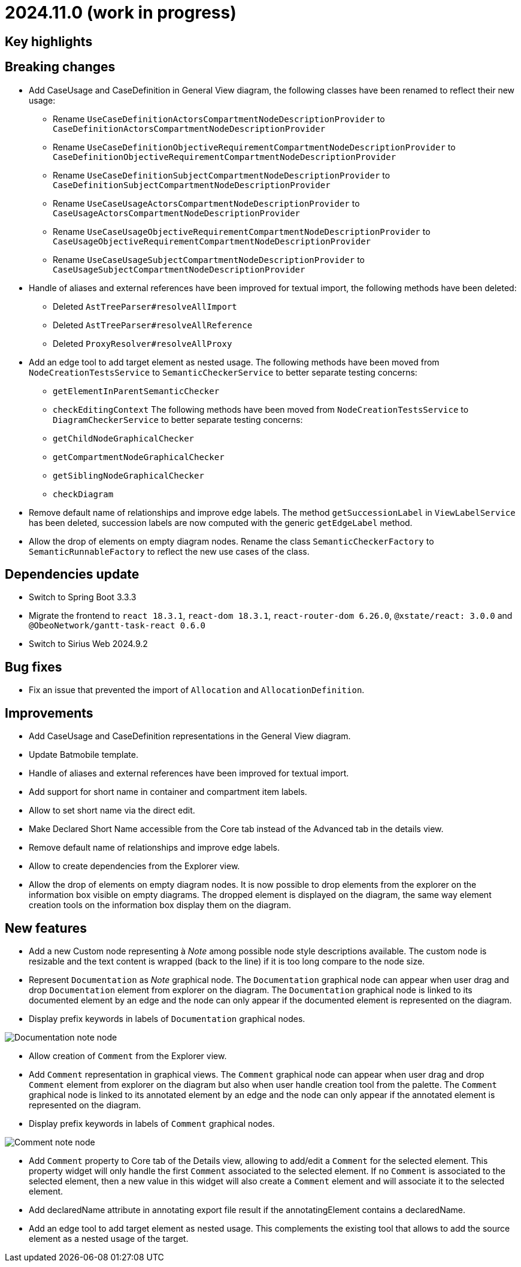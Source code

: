 = 2024.11.0 (work in progress)

== Key highlights

== Breaking changes

- Add CaseUsage and CaseDefinition in General View diagram, the following classes have been renamed to reflect their new usage:
* Rename `UseCaseDefinitionActorsCompartmentNodeDescriptionProvider` to `CaseDefinitionActorsCompartmentNodeDescriptionProvider`
* Rename `UseCaseDefinitionObjectiveRequirementCompartmentNodeDescriptionProvider` to `CaseDefinitionObjectiveRequirementCompartmentNodeDescriptionProvider`
* Rename `UseCaseDefinitionSubjectCompartmentNodeDescriptionProvider` to `CaseDefinitionSubjectCompartmentNodeDescriptionProvider`
* Rename `UseCaseUsageActorsCompartmentNodeDescriptionProvider` to `CaseUsageActorsCompartmentNodeDescriptionProvider`
* Rename `UseCaseUsageObjectiveRequirementCompartmentNodeDescriptionProvider` to `CaseUsageObjectiveRequirementCompartmentNodeDescriptionProvider`
* Rename `UseCaseUsageSubjectCompartmentNodeDescriptionProvider` to `CaseUsageSubjectCompartmentNodeDescriptionProvider`
- Handle of aliases and external references have been improved for textual import, the following methods have been deleted:
* Deleted `AstTreeParser#resolveAllImport`
* Deleted `AstTreeParser#resolveAllReference`
* Deleted `ProxyResolver#resolveAllProxy`
- Add an edge tool to add target element as nested usage.
The following methods have been moved from `NodeCreationTestsService` to `SemanticCheckerService` to better separate testing concerns:
* `getElementInParentSemanticChecker`
* `checkEditingContext`
The following methods have been moved from `NodeCreationTestsService` to `DiagramCheckerService` to better separate testing concerns:
* `getChildNodeGraphicalChecker`
* `getCompartmentNodeGraphicalChecker`
* `getSiblingNodeGraphicalChecker`
* `checkDiagram`
- Remove default name of relationships and improve edge labels.
The method `getSuccessionLabel` in `ViewLabelService` has been deleted, succession labels are now computed with the generic `getEdgeLabel` method.
- Allow the drop of elements on empty diagram nodes.
Rename the class `SemanticCheckerFactory` to `SemanticRunnableFactory` to reflect the new use cases of the class.

== Dependencies update

- Switch to Spring Boot 3.3.3
- Migrate the frontend to `react 18.3.1`, `react-dom 18.3.1`, `react-router-dom 6.26.0`, `@xstate/react: 3.0.0` and `@ObeoNetwork/gantt-task-react 0.6.0`
- Switch to Sirius Web 2024.9.2

== Bug fixes
- Fix an issue that prevented the import of `Allocation` and `AllocationDefinition`.

== Improvements

- Add CaseUsage and CaseDefinition representations in the General View diagram.
- Update Batmobile template.
- Handle of aliases and external references have been improved for textual import.
- Add support for short name in container and compartment item labels.
- Allow to set short name via the direct edit.
- Make Declared Short Name accessible from the Core tab instead of the Advanced tab in the details view.
- Remove default name of relationships and improve edge labels.
- Allow to create dependencies from the Explorer view.
- Allow the drop of elements on empty diagram nodes.
It is now possible to drop elements from the explorer on the information box visible on empty diagrams.
The dropped element is displayed on the diagram, the same way element creation tools on the information box display them on the diagram.

== New features

- Add a new Custom node representing à _Note_ among possible node style descriptions available. 
The custom node is resizable and the text content is wrapped (back to the line) if it is too long compare to the node size.
- Represent `Documentation` as _Note_ graphical node. 
The `Documentation` graphical node can appear when user drag and drop `Documentation` element from explorer on the diagram.
The `Documentation` graphical node is linked to its documented element by an edge and the node can only appear if the documented element is represented on the diagram.
- Display prefix keywords in labels of `Documentation` graphical nodes.

image::release-notes-documentation-note.png[Documentation note node]

- Allow creation of `Comment` from the Explorer view.
- Add `Comment` representation in graphical views. 
The `Comment` graphical node can appear when user drag and drop `Comment` element from explorer on the diagram but also when user handle creation tool from the palette.
The `Comment` graphical node is linked to its annotated element by an edge and the node can only appear if the annotated element is represented on the diagram.
- Display prefix keywords in labels of `Comment` graphical nodes.

image::release-notes-comment-note.png[Comment note node]

- Add `Comment` property to Core tab of the Details view, allowing to add/edit a `Comment` for the selected element.
This property widget will only handle the first `Comment` associated to the selected element.
If no `Comment` is associated to the selected element, then a new value in this widget will also create a `Comment` element and will associate it to the selected element.
- Add declaredName attribute in annotating export file result if the annotatingElement contains a declaredName.
- Add an edge tool to add target element as nested usage.
This complements the existing tool that allows to add the source element as a nested usage of the target.